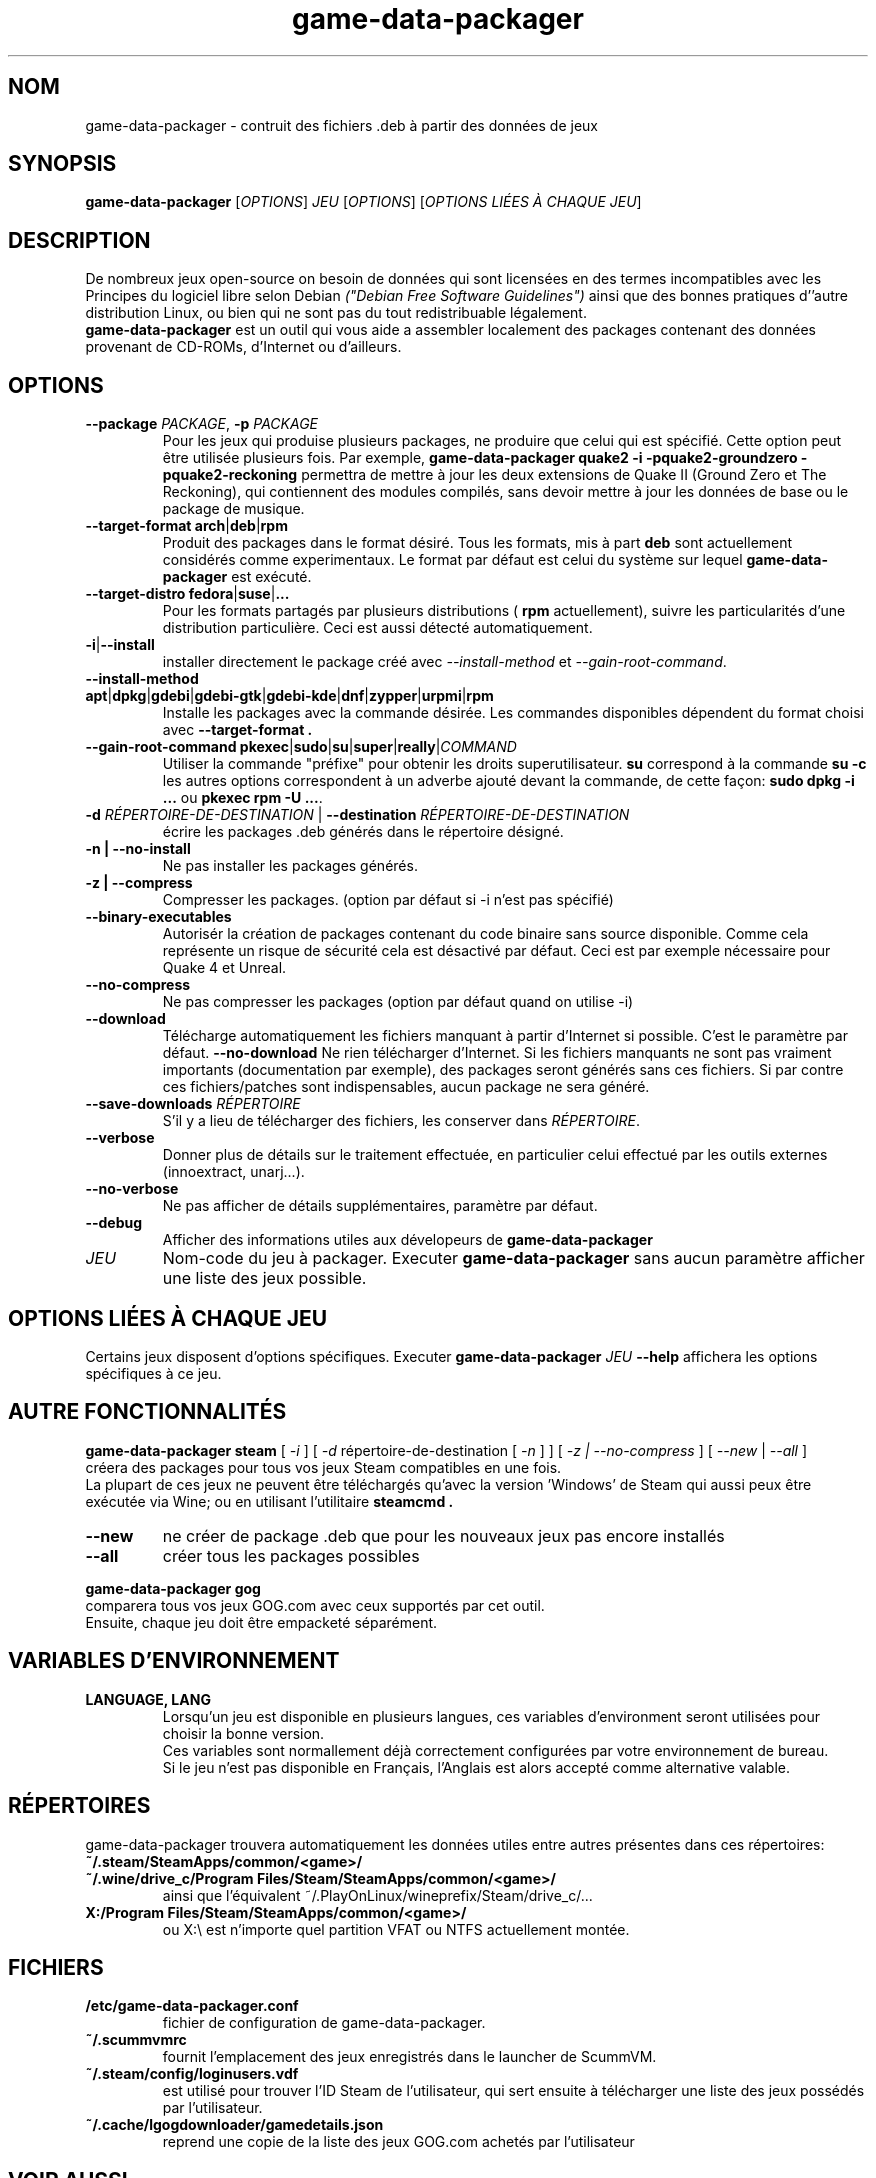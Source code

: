 .\" This program is free software; you can redistribute it and/or modify it
.\" under the terms of the GNU General Public License as published by the
.\" Free Software Foundation; version 2.
.\" 
.\" This program is distributed in the hope that it will be useful, but
.\" WITHOUT ANY WARRANTY; without even the implied warranty of
.\" MERCHANTABILITY or FITNESS FOR A PARTICULAR PURPOSE. See the GNU General
.\" Public License for more details.
.\" 
.\" You should have received a copy of the GNU General Public License along
.\" with this library; if not, write to the Free Software Foundation, Inc.,
.\" 59 Temple Place, Suite 330, Boston, MA 02111-1307, USA.
.\"
.\" See /usr/share/common-licenses/GPL-2
.\" 
.de URL
\\$2 \(laURL: \\$1 \(ra\\$3
..
.if \n[.g] .mso www.tmac
.TH game-data-packager 6 2015-09-09
.SH NOM
game\-data\-packager \- contruit des fichiers .deb à partir des données de jeux
.
.SH SYNOPSIS
\fBgame\-data\-packager\fR [\fIOPTIONS\fR] \fIJEU\fR [\fIOPTIONS\fR] [\fIOPTIONS LIÉES À CHAQUE JEU\fR]
.SH DESCRIPTION
De nombreux jeux open-source on besoin de données qui sont
licensées en des termes incompatibles avec les
Principes du logiciel libre selon Debian
.I ("Debian Free Software Guidelines")
ainsi que des bonnes pratiques d''autre distribution Linux,
ou bien qui ne sont pas du tout redistribuable légalement.
.
.br
.B game\-data\-packager
est un outil qui vous aide a assembler localement des packages
contenant des données provenant de CD-ROMs, d'Internet ou d'ailleurs.
.SH OPTIONS
.TP
\fB\-\-package\fR \fIPACKAGE\fR, \fB-p\fR \fIPACKAGE\fR
Pour les jeux qui produise plusieurs packages,
ne produire que celui qui est spécifié.
Cette option peut être utilisée plusieurs fois. Par exemple,
.B game\-data\-packager quake2 \-i \-pquake2\-groundzero \-pquake2\-reckoning
permettra de mettre à jour les deux extensions de Quake II (Ground Zero et
The Reckoning), qui contiennent des modules compilés,
sans devoir mettre à jour les données de base ou le package de musique.
.TP
.BR \-\-target\-format " " arch | deb | rpm
Produit des packages dans le format désiré.
Tous les formats, mis à part
.B deb
sont actuellement considérés comme experimentaux.
Le format par défaut est celui du système sur lequel
.B game\-data\-packager
est exécuté.
.TP
.BR \-\-target\-distro " " fedora | suse | ...
Pour les formats partagés par plusieurs distributions
(
.BR rpm
actuellement), suivre les particularités
d'une distribution particulière. Ceci est aussi
détecté automatiquement.
.TP
.BR \-i | \-\-install
installer directement le package créé avec
.I \-\-install\-method
et
.IR \-\-gain\-root\-command  .
.TP
.BR \-\-install\-method " " apt | dpkg | gdebi | gdebi\-gtk | gdebi\-kde | dnf | zypper | urpmi | rpm
Installe les packages avec la commande désirée.
Les commandes disponibles dépendent du format choisi avec
.B \-\-target\-format .
.TP
.BR \-\-gain\-root\-command " " pkexec | sudo | su | super | really | \fICOMMAND\fR
Utiliser la commande "préfixe" pour obtenir les droits superutilisateur.
.B su
correspond à la commande
.B "su -c"
les autres options correspondent à un adverbe ajouté devant la commande,
de cette façon:
.B "sudo dpkg -i ..."
ou
.BR "pkexec rpm -U ..." .
.TP
\fB\-d\fR \fIRÉPERTOIRE-DE-DESTINATION\fR | \fB\-\-destination\fR \fIRÉPERTOIRE-DE-DESTINATION\fR
écrire les packages .deb générés dans le répertoire désigné.
.TP
.B \-n | \-\-no\-install
Ne pas installer les packages générés.
.TP
.B \-z | --compress
Compresser les packages. (option par défaut si \-i n'est pas spécifié)
.TP
.B \-\-binary\-executables
Autorisér la création de packages contenant du code binaire
sans source disponible. Comme cela représente un risque de sécurité
cela est désactivé par défaut. Ceci est par exemple nécessaire
pour Quake 4 et Unreal.
.TP
.B --no\-compress
Ne pas compresser les packages (option par défaut quand on utilise \-i)
.TP
.B \-\-download
Télécharge automatiquement les fichiers manquant à partir d'Internet
si possible. C'est le paramètre par défaut.
.B \-\-no\-download
Ne rien télécharger d'Internet. Si les fichiers manquants ne sont
pas vraiment importants (documentation par exemple),
des packages seront générés sans ces fichiers.
Si par contre ces fichiers/patches sont indispensables,
aucun package ne sera généré.
.TP
\fB\-\-save\-downloads\fR \fIRÉPERTOIRE\fR
S'il y a lieu de télécharger des fichiers, les conserver dans \fIRÉPERTOIRE\fR.
.TP
.B \-\-verbose
Donner plus de détails sur le traitement effectuée,
en particulier celui effectué par les outils externes (innoextract, unarj...).
.TP
.B \-\-no\-verbose
Ne pas afficher de détails supplémentaires, paramètre par défaut.
.TP
.B \-\-debug
Afficher des informations utiles aux dévelopeurs de
.B game\-data\-packager
.TP
.I JEU
Nom-code du jeu à packager. Executer
.B game\-data\-packager
sans aucun paramètre afficher une liste des jeux possible.
.SH OPTIONS LIÉES À CHAQUE JEU
Certains jeux disposent d'options spécifiques.
Executer
\fBgame\-data\-packager\fR \fIJEU\fR \fB\-\-help\fR
affichera les options spécifiques à ce jeu.

.SH AUTRE FONCTIONNALITÉS
.B game\-data\-packager steam
[
.I \-i
]
[
.I \-d
répertoire-de-destination [
.I \-n
] ]
[
.I \-z | --no\-compress
] [
.I --new
|
.I --all
]
.br
créera des packages pour tous vos jeux Steam compatibles en une fois.
.br
La plupart de ces jeux ne peuvent être téléchargés qu'avec
la version 'Windows' de Steam qui aussi peux être exécutée
via Wine; ou en utilisant l'utilitaire
.B steamcmd .
.TP
.B --new
ne créer de package .deb que pour les nouveaux jeux pas encore installés
.TP
.B --all
créer tous les packages possibles

.PP
.B game\-data\-packager gog
.br
comparera tous vos jeux GOG.com avec ceux supportés par cet outil.
.br
Ensuite, chaque jeu doit être empacketé séparément.

.SH VARIABLES D'ENVIRONNEMENT
.TP
.B LANGUAGE, LANG
Lorsqu'un jeu est disponible en plusieurs langues,
ces variables d'environment seront utilisées
pour choisir la bonne version.
.br
Ces variables sont normallement déjà correctement configurées
par votre environnement de bureau.
.br
Si le jeu n'est pas disponible en Français,
l'Anglais est alors accepté comme alternative valable.
.SH RÉPERTOIRES
game\-data\-packager trouvera automatiquement les données utiles
entre autres présentes dans ces répertoires:
.TP
.B ~/.steam/SteamApps/common/<game>/
.TP
.B ~/.wine/drive_c/Program Files/Steam/SteamApps/common/<game>/
ainsi que l'équivalent ~/.PlayOnLinux/wineprefix/Steam/drive_c/...
.TP
.B X:/Program Files/Steam/SteamApps/common/<game>/
ou X:\\ est n'importe quel partition VFAT ou NTFS actuellement montée.
.SH FICHIERS
.TP
.B /etc/game-data-packager.conf
fichier de configuration de game-data-packager.
.TP
.B ~/.scummvmrc
fournit l'emplacement des jeux enregistrés dans le launcher de ScummVM.
.TP
.B ~/.steam/config/loginusers.vdf
est utilisé pour trouver l'ID Steam de l'utilisateur,
qui sert ensuite à télécharger une liste des jeux possédés par l'utilisateur.
.TP
.B ~/.cache/lgogdownloader/gamedetails.json
reprend une copie de la liste des jeux GOG.com achetés par l'utilisateur
.SH VOIR AUSSI
\fIpkexec\fP(1), \fIsudo\fP(8), \fIsu\fP(1), \fIlgogdownloader\fP(1)
.br
Project homepage:
.URL "https://wiki.debian.org/fr/Games/GameDataPackager"

.SH AUTEUR
Copyright \(co 2015 Alexandre Detiste \fI<alexandre@detiste.be>\fP
.br
Traduis à partir de la version en anglais.
